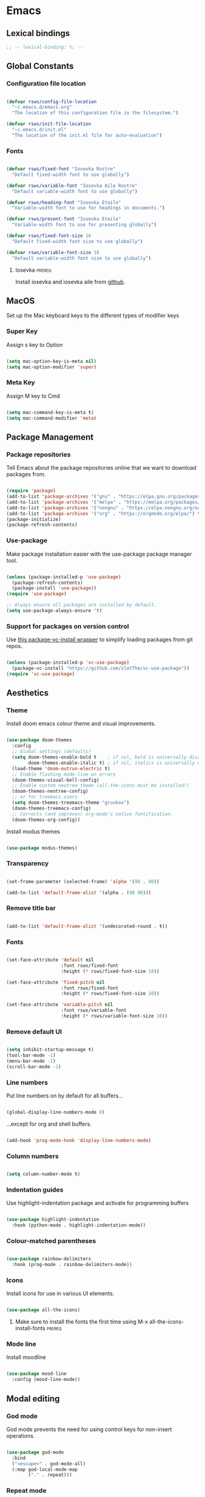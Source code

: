 #+title Rob Streeting's Everything Configuration
#+PROPERTY: header-args:emacs-lisp :tangle ./init.el
#+PROPERTY: header-args:lua :tangle ~/.hammerspoon/init.lua

* Emacs

** Lexical bindings

#+begin_src emacs-lisp
;; -- lexical-binding: t; --
#+end_src

** Global Constants

*** Configuration file location

#+begin_src emacs-lisp

  (defvar rsws/config-file-location
    "~/.emacs.d/emacs.org"
    "The location of this configuration file in the filesystem.")

  (defvar rsws/init-file-location
    "~/.emacs.d/init.el"
    "The location of the init.el file for auto-evaluation")

#+end_src

*** Fonts

#+begin_src emacs-lisp

  (defvar rsws/fixed-font "Iosevka Rostre"
    "Default fixed-width font to use globally")

  (defvar rsws/variable-font "Iosevka Aile Rostre"
    "Default variable-width font to use globally")

  (defvar rsws/heading-font "Iosevka Etoile"
    "Variable-width font to use for headings in documents.")

  (defvar rsws/present-font "Iosevka Etoile"
    "Variable-width font to use for presenting globally")

  (defvar rsws/fixed-font-size 16
    "Default fixed-width font size to use globally")

  (defvar rsws/variable-font-size 16
    "Default variable-width font size to use globally")

#+end_src

#+RESULTS:
: rsws/variable-font-size

**** Iosevka                                                        :prereq:

Install iosevka and iosevka aile from [[https://github.com/be5invis/Iosevka][github]].

** MacOS

Set up the Mac keyboard keys to the different types of modifier keys

*** Super Key

Assign s key to Option

#+begin_src emacs-lisp

  (setq mac-option-key-is-meta nil)
  (setq mac-option-modifier 'super)

#+end_src

*** Meta Key

Assign M key to Cmd

#+begin_src emacs-lisp

  (setq mac-command-key-is-meta t)
  (setq mac-command-modifier 'meta)

#+end_src

** Package Management

*** Package repositories

Tell Emacs about the package repositories online that we want to download packages from.

#+begin_src emacs-lisp

  (require 'package)
  (add-to-list 'package-archives '("gnu" . "https://elpa.gnu.org/packages/"))
  (add-to-list 'package-archives '("melpa" . "https://melpa.org/packages/") t)
  (add-to-list 'package-archives '("nongnu" . "https://elpa.nongnu.org/nongnu/") t)
  (add-to-list 'package-archives '("org" . "https://orgmode.org/elpa/") t)
  (package-initialize)
  (package-refresh-contents)

#+end_src

*** Use-package

Make package installation easier with the use-package package manager tool.

#+begin_src emacs-lisp

  (unless (package-installed-p 'use-package)
    (package-refresh-contents)
    (package-install 'use-package))
  (require 'use-package)

  ;; Always ensure all packages are installed by default.
  (setq use-package-always-ensure 't)

#+end_src

*** Support for packages on version control

Use [[https://tony-zorman.com/posts/package-vc-install.html][this package-vc-install wrapper]] to simplify loading packages from git repos.

#+begin_src emacs-lisp

  (unless (package-installed-p 'vc-use-package)
    (package-vc-install "https://github.com/slotThe/vc-use-package"))
  (require 'vc-use-package)

#+end_src

** Aesthetics

*** Theme

Install doom emacs colour theme and visual improvements.

#+begin_src emacs-lisp

  (use-package doom-themes
    :config
    ;; Global settings (defaults)
    (setq doom-themes-enable-bold t    ; if nil, bold is universally disabled
          doom-themes-enable-italic t) ; if nil, italics is universally disabled
    (load-theme 'doom-outrun-electric t)
    ;; Enable flashing mode-line on errors
    (doom-themes-visual-bell-config)
    ;; Enable custom neotree theme (all-the-icons must be installed!)
    (doom-themes-neotree-config)
    ;; or for treemacs users
    (setq doom-themes-treemacs-theme "gruvbox")
    (doom-themes-treemacs-config)
    ;; Corrects (and improves) org-mode's native fontification.
    (doom-themes-org-config))

#+end_src

Install modus themes

#+begin_src emacs-lisp

  (use-package modus-themes)

#+end_src

*** Transparency

#+begin_src emacs-lisp

  (set-frame-parameter (selected-frame) 'alpha '(90 . 90))

  (add-to-list 'default-frame-alist '(alpha . (90 90)))

#+end_src

*** Remove title bar

#+begin_src emacs-lisp

  (add-to-list 'default-frame-alist '(undecorated-round . t))

#+end_src

*** Fonts

#+begin_src emacs-lisp

  (set-face-attribute 'default nil
                      :font rsws/fixed-font
                      :height (* rsws/fixed-font-size 10))

  (set-face-attribute 'fixed-pitch nil
                      :font rsws/fixed-font
                      :height (* rsws/fixed-font-size 10))

  (set-face-attribute 'variable-pitch nil
                      :font rsws/variable-font
                      :height (* rsws/variable-font-size 10))

#+end_src

*** Remove default UI

#+begin_src emacs-lisp

  (setq inhibit-startup-message t)
  (tool-bar-mode -1)
  (menu-bar-mode -1)
  (scroll-bar-mode -1)

#+end_src

*** Line numbers

Put line numbers on by default for all buffers...

#+begin_src emacs-lisp

  (global-display-line-numbers-mode 0)

#+end_src

...except for org and shell buffers.

#+begin_src emacs-lisp

  (add-hook 'prog-mode-hook 'display-line-numbers-mode)

#+end_src

*** Column numbers

#+begin_src emacs-lisp

  (setq column-number-mode t)

#+end_src

*** Indentation guides

Use highlight-indentation package and activate for programming buffers

#+begin_src emacs-lisp

    (use-package highlight-indentation
      :hook (python-mode . highlight-indentation-mode))

#+end_src

*** Colour-matched parentheses

#+begin_src emacs-lisp

  (use-package rainbow-delimiters
    :hook (prog-mode . rainbow-delimiters-mode))

#+end_src

*** Icons

Install icons for use in various UI elements.

#+begin_src emacs-lisp

  (use-package all-the-icons)

#+end_src

**** Make sure to install the fonts the first time using M-x all-the-icons-install-fonts :prereq:

*** Mode line

Install moodline

#+begin_src emacs-lisp

  (use-package mood-line
    :config (mood-line-mode))

#+end_src

** Modal editing

*** God mode

God mode prevents the need for using control keys for non-insert operations.

#+begin_src emacs-lisp

  (use-package god-mode
    :bind
    ("<escape>" . god-mode-all)
    (:map god-local-mode-map
          ("." . repeat)))

#+end_src

*** Repeat mode

Not really modal editing, but you can kind of replicate a modal editing experience.

#+begin_src emacs-lisp

  (use-package repeaters
    :vc (:fetcher github :repo mmarshall540/repeaters)
    :config
     (repeaters-define-maps
      '(("rsws/window-mgmt"
         split-window-right "C-x 3" "r"
         split-window-below "C-x 2" "l"
         window-swap-states "w" :exitonly)))
    (repeat-mode)
    :custom
    (repeat-exit-key "<space>")
    (repeat-exit-timeout 30))

#+end_src

** Completions

*** Key binding completions 

Install which-key, which tells you what key combinations can come next in a chord.

#+begin_src emacs-lisp

  (use-package which-key
    :init (which-key-mode)
    :diminish which-key-mode
    :config
    (setq which-key-idle-delay 0.3))

#+end_src

*** Code completions

Install company mode for nice code completions.

#+begin_src emacs-lisp

  (use-package company
    :after lsp-mode
    :hook (prog-mode . company-mode)
    :config
    ;; Make sure that space and enter behave as usual
    (defun rsws/company-abort-and-insert-space ()
      (interactive)
      (progn (company-abort) (insert " ")))
    (defun rsws/company-abort-and-insert-nl ()
      (interactive)
      (progn (company-abort) (electric-newline-and-maybe-indent)))
    :bind
    (:map company-active-map
          ("<tab>" . company-complete-selection)
          ("C-n". company-select-next)
          ("C-p". company-select-previous)
          ;; Cancel company completion and add the newline
          ("<return>". rsws/company-abort-and-insert-nl)
          ;; Cancel company completion and add the space
          ("<space>". rsws/company-abort-and-insert-space))
    (:map lsp-mode-map
          ("<tab>" . company-indent-or-complete-common))
    :custom
    (company-idle-delay 0.0) ;; how long to wait until popup
    (company-minimum-prefix-length 1))

  (use-package company-box
    :hook (company-mode . company-box-mode))

#+end_src

*** Search

Install vertico for nice list-based search completions

#+begin_src emacs-lisp

  (use-package vertico
    :custom
    (vertico-cycle t)
    :init
    (vertico-mode))

#+end_src

Savehist package ordered entries in completions by most recently used

#+begin_src emacs-lisp

  (use-package savehist
    :init
    (savehist-mode))

#+end_src

Marginalia provides extra information about completions

#+begin_src emacs-lisp

  (use-package marginalia
    :after vertico
    :custom
    (marginalia-annotators '(marginalia-annotators-heavy marginalia-annotators-light nil))
    :init
    (marginalia-mode))

#+end_src

Orderless provides searching on completions that doesn't require search terms to be in order

#+begin_src emacs-lisp

  (use-package orderless
    :custom
    (completion-styles '(orderless basic))
    (completion-category-overrides '((file (styles basic partial-completion)))))

#+end_src

Consult provides a bunch of search functionality, a bit like Counsel for Ivy

#+begin_src emacs-lisp

  (use-package consult
    :bind (("C-s" . consult-line)
           ("C-x b" . consult-buffer)
           ("C-c g" . consult-ripgrep)
           ("C-c o" . consult-outline)))

#+end_src

*** Snippets

#+begin_src emacs-lisp

  (use-package yasnippet
    :config
    (yas-global-mode 1))
  
  (use-package yasnippet-snippets
    :after yasnippet)

#+end_src

** Static Code Analysis

*** Syntax validation

Install flycheck.

#+begin_src emacs-lisp

  (use-package flycheck
    :config
    ;; Switch off underlines
    (set-face-attribute 'flycheck-warning nil :underline nil))

#+end_src

*** Code parsing

Turn on tree sitter.

#+begin_src emacs-lisp

  (global-tree-sitter-mode)

#+end_src

Install language grammars.

#+begin_src emacs-lisp

  (setq treesit-language-source-alist
   '((bash "https://github.com/tree-sitter/tree-sitter-bash")
     (c "https://github.com/tree-sitter/tree-sitter-c")
     (cpp "https://github.com/tree-sitter/tree-sitter-cpp")
     (cmake "https://github.com/uyha/tree-sitter-cmake")
     (css "https://github.com/tree-sitter/tree-sitter-css")
     (elisp "https://github.com/Wilfred/tree-sitter-elisp")
     (go "https://github.com/tree-sitter/tree-sitter-go")
     (gomod "https://github.com/camdencheek/tree-sitter-go-mod")
     (html "https://github.com/tree-sitter/tree-sitter-html")
     (javascript "https://github.com/tree-sitter/tree-sitter-javascript" "master" "src")
     (json "https://github.com/tree-sitter/tree-sitter-json")
     (make "https://github.com/alemuller/tree-sitter-make")
     (markdown "https://github.com/ikatyang/tree-sitter-markdown")
     (python "https://github.com/tree-sitter/tree-sitter-python")
     (toml "https://github.com/tree-sitter/tree-sitter-toml")
     (tsx "https://github.com/tree-sitter/tree-sitter-typescript" "master" "tsx/src")
     (typescript "https://github.com/tree-sitter/tree-sitter-typescript" "master" "typescript/src")
     (yaml "https://github.com/ikatyang/tree-sitter-yaml")))

  ;; Uncomment to install all of the grammars
  ;; (mapc #'treesit-install-language-grammar (mapcar #'car treesit-language-source-alist))

#+end_src

Hack to map old language major modes to new tree sitter modes.

#+begin_src emacs-lisp

  (setq major-mode-remap-alist
   '((yaml-mode . yaml-ts-mode)
     (bash-mode . bash-ts-mode)
     (js2-mode . js-ts-mode)
     (typescript-mode . typescript-ts-mode)
     (json-mode . json-ts-mode)
     (css-mode . css-ts-mode)
     (python-mode . python-ts-mode)))
  
#+end_src

*** Languages

**** LSP Mode

Install lsp-mode for interacting with language servers for different programming languages

#+begin_src emacs-lisp

  (use-package lsp-mode
    :commands (lsp lsp-deferred)
    :init
    (setq lsp-keymap-prefix "C-c q")
    :config
    (lsp-enable-which-key-integration t)
    ;; enable automatically for certain languages
    ;; (add-hook 'python-mode-hook #'lsp)
    :custom
    (lsp-headerline-breadcrumb-enable-diagnostics nil))

#+end_src

LSP UI adds some extra IDE-type UI elements

#+begin_src emacs-lisp

  ;; (use-package lsp-ui
  ;;   :hook (lsp-mode . lsp-ui-mode)
  ;;   :custom
  ;;   (lsp-ui-doc-position 'bottom)
  ;;   (lsp-ui-doc-show-with-cursor t)
  ;;   (lsp-ui-peek-always-show t))

#+end_src

LSP treemacs adds outlines and file explorers for current buffer

#+begin_src emacs-lisp

  ;; (use-package lsp-treemacs
  ;;   :after lsp)

#+end_src

LSP ivy adds project-wide symbol search

#+begin_src emacs-lisp

  ;;  (use-package lsp-ivy)

#+end_src

**** Eglot

Eglot is a built-in alternative to LSP mode that is more minimal.

#+begin_src emacs-lisp

  (use-package eglot
    :config
    (add-hook 'python-mode-hook 'eglot-ensure)
    (add-hook 'go-ts-mode-hook 'eglot-ensure)
    (add-hook 'eglot-mode-hook
              (lambda ()
                (add-hook 'after-save-hook 'eglot-format)))
    :custom
    (eglot-ignored-server-capabilities '())
    :bind
    (:map eglot-mode-map
          ("C-c l f" . eglot-format-buffer)
          ("C-c l e" . flymake-show-project-diagnostics)
          ("C-c l n" . flymake-goto-next-error)
          ("C-c l p" . flymake-goto-prev-error)
          ("C-c l a" . eglot-code-actions)
          ("C-c l r" . eglot-rename)
          ("C-c l d" . xref-find-definitions)
          ("C-c l x" . xref-find-references)
          ("C-c l m" . compile)))

#+end_src

**** Python

Use =pylsp= LSP server for IDE features for python.

***** pylsp                                                         :prereq:

Requires installation of [[https://emacs-lsp.github.io/lsp-mode/page/lsp-pylsp/][pylsp]]

#+begin_src shell

  pip install 'python-lsp-server[all]'
  pip install pylsp-black

#+end_src

***** jupyter

Support for jupyter notebooks

#+begin_src emacs-lisp

  (use-package code-cells
    :bind (:map code-cells-mode-map
                ("C-c C-c" . 'code-cells-eval)
                ("M-p" . 'code-cells-move-cell-up)
                ("M-n" . 'code-cells-move-cell-down)))

#+end_src

**** Rust

Function to allow cargo run to be run with command line arguments

#+begin_src emacs-lisp

  (defun rustic-cargo-run-with-args ()
    "Run 'cargo run' with arguments"
    (interactive)
    (rustic-cargo-run t))

#+end_src

Function to allow running cargo run without prompt

#+begin_src emacs-lisp

  (defun rk/rustic-mode-hook ()
    ;; so that run C-c C-c C-r works without having to confirm, but don't try to
    ;; save rust buffers that are not file visiting. Once
    ;; https://github.com/brotzeit/rustic/issues/253 has been resolved this should
    ;; no longer be necessary.
    (when buffer-file-name
      (setq-local buffer-save-without-query t))
    (add-hook 'before-save-hook 'lsp-format-buffer nil t))

#+end_src

Install rustic

#+begin_src emacs-lisp

  (use-package rustic
    :bind (:map rustic-mode-map
              ("C-c C-c C-t" . rustic-cargo-run-with-args)
              ("C-c C-c C-r" . rustic-cargo-run))
    :config
    ;; uncomment for less flashiness
    (setq rustic-lsp-client 'eglot)
    ;; (setq lsp-eldoc-hook nil)
    ;; (setq lsp-eldoc-enable-hover nil)
    ;; (setq lsp-signature-auto-activate nil)

    ;; comment to disable rustfmt on save
    ;; (setq rustic-format-on-save t)
    (add-hook 'rustic-mode-hook 'rk/rustic-mode-hook))

  ;; (setq lsp-rust-analyzer-server-display-inlay-hints t)

#+end_src

**** Lua

#+begin_src emacs-lisp

  (use-package lua-mode
    :custom
    (lua-indent-level 4))

#+end_src

** Debugging

*** dap mode

Workaround for mac issue.
#+begin_src emacs-lisp

  (add-to-list 'image-types 'svg)

#+end_src


#+begin_src emacs-lisp

  (use-package exec-path-from-shell
    :init (exec-path-from-shell-initialize))

  (use-package dap-mode
    :config
    (dap-ui-mode)
    (dap-ui-controls-mode 1)

    (require 'dap-lldb)
    (require 'dap-gdb-lldb)
    ;; installs .extension/vscode
    (dap-gdb-lldb-setup)
    (dap-register-debug-template
     "Rust::LLDB Run Configuration"
     (list :type "lldb"
           :request "launch"
           :name "LLDB::Run"
           :gdbpath "rust-lldb"
           :target nil
           :cwd nil)))

#+end_src

** Terminals and Shells

*** eshell

Emacs shell for running command line operations.
- Advantages: integrated with emacs, so benefits from emacs functionality and can run elisp
  - elisp also works in aliases, see custom eshell commands section below
  - supports tramp, so you can run eshell on remote (setup pending)
  - can pipe results of command into a buffer with:

#+begin_src shell

  echo "Hello!" > #<test-buffer>

#+end_src

- Disadvantages: Because it's not a full terminal emulator, there's some things it doesn't do as well. We can use term-mode or vterm for those.
  - virtualenv
  - ${} instead of $()
  - Programs that read input might not behave
  - Piping less functional
  - Slow

Installation:

#+begin_src emacs-lisp

  (defun rsws/configure-eshell ()
    ;; Save command history
    (add-hook 'eshell-pre-command-hook 'eshell-save-some-history)
    ;; Truncate buffer for performance
    (add-to-list 'eshell-output-filter-functions 'eshell-truncate-buffer)
    ;; Set variables
    (setq eshell-history-size 10000 ;; keep 10k commands in history
          eshell-buffer-maximum-lines 10000 ;; keep 10k lines in buffer
          eshell-hist-ignoredups t ;; remove duplicate commands from history
          eshell-scroll-to-bottom-on-input t))
  
  (use-package eshell
    :hook (eshell-first-time-mode . rsws/configure-eshell)
    :init
    (require 'esh-mode)
    :config
    (with-eval-after-load 'esh-opt
      (setq eshell-distory-buffer-when-process-dies t)
      ;; Run some commands in term-mode
      (setq eshell-visual-commands '("htop" "zsh" "vim")))
    :bind
    ((:map eshell-mode-map
           (("C-r" . 'consult-history)
            ("C-p" . 'eshell-previous-matching-input-from-input)
            ("C-n" . 'eshell-next-matching-input-from-input)
            ("M-p" . 'previous-line)
            ("M-n" . 'next-line))))
    )

#+end_src

**** eshell-vterm                                                   :prereq:

Requires git cloning the source code.

#+begin_src shell

  git clone https://github.com/iostapyshyn/eshell-vterm.git ~/.emacs.d/site-lisp/eshell-vterm

#+end_src

Use vterm for running visual commands in eshell instead of term-mode, as it's faster and more feature-rich.

#+begin_src emacs-lisp

  (use-package eshell-vterm
    :load-path "site-lisp/eshell-vterm"
    :demand t
    :after eshell
    :config
    (eshell-vterm-mode))

#+end_src

**** Custom eshell commands

Set the =v= command to run any command in vterm from eshell

#+begin_src emacs-lisp

  (defalias 'eshell/v 'eshell-exec-visual)

#+end_src

Set the =ee= command to open a file in an emacs buffer

#+begin_src emacs-lisp

  (defalias 'eshell/ee 'find-file-other-window)

#+end_src

Set the =clock= command to toggle timer

#+begin_src emacs-lisp

  (define-minor-mode rsws/eshell-timer-mode "Toggle timer info in eshell")

  (defalias 'eshell/clock 'rsws/eshell-timer-mode)

#+end_src

**** Prompt customisation

#+begin_src emacs-lisp

  (setq eshell-prompt-function
        (lambda ()
          (setq eshell-prompt-regexp "└─\> [λ|#] ")
          (concat
           (make-string (window-width) 9472)
           (propertize "\n┌─[" 'face 'font-lock-regexp-face)
           (propertize (format-time-string "%H:%M:%S" (current-time)))
           (propertize "]──[" 'face 'font-lock-regexp-face)
           (propertize (concat (eshell/pwd)))
           (propertize "]\n" 'face 'font-lock-regexp-face)
           (propertize "└─>" 'face 'font-lock-regexp-face)
           (propertize (if (= (user-uid) 0) " # " " λ "))
           )))

#+end_src

Time every command that is run in the shell ([[https://emacs.stackexchange.com/a/42606][stack overflow]])

#+begin_src emacs-lisp

  (defface rsws/eshell-current-command-time-track-face
    '((((class color) (background light)) :foreground "dark blue")
      (((class color) (background  dark)) :foreground "green2"))
    "Face for the time tracker"
    :group 'eshell-faces)

  (defvar-local eshell-current-command-start-time nil)

  (defun eshell-current-command-start ()
    (setq eshell-current-command-start-time (current-time)))

  (defun eshell-current-command-stop ()
    (when eshell-current-command-start-time
      (eshell-interactive-print
       (propertize
        (format "\n--> time taken: %.0fs\n"
                (float-time
                 (time-subtract (current-time)
                                eshell-current-command-start-time)))
        'face 'rsws/eshell-current-command-time-track-face))
      (setq eshell-current-command-start-time nil)))

  (defun eshell-current-command-time-track ()
    (add-hook 'eshell-pre-command-hook #'eshell-current-command-start nil t)
    (add-hook 'eshell-post-command-hook #'eshell-current-command-stop nil t))

  (add-hook 'eshell-mode-hook #'eshell-current-command-time-track)

#+end_src

*** vterm

vterm is a full terminal emulator, so may provide better support for stuff that assumes it's running in a terminal (e.g. htop).

#+begin_src emacs-lisp

  (use-package vterm
    :commands vterm
    :config
    (setq term-prompt-regexp "^[^#$%>\n]*[#$%>] *")
    (setq vterm-shell "zsh")
    (setq vterm-max-scrollback 10000))

#+end_src

Add multi-vterm to be able to run multiple vterm buffers at once.

#+begin_src emacs-lisp

  (use-package multi-vterm)

#+end_src

**** vterm dependencies                                             :prereq:

- vterm uses some native dependencies that'll have to be installed before it works. The details are listed on the [[https://github.com/akermu/emacs-libvterm/#requirements][github page.]]

  #+begin_src shell

    # MacOS
    brew install cmake libtool libvterm

  #+end_src
 
** File System Navigation

*** Dired

In listing switches, =-a= shows dotfiles and =-B= hides files ending in =~=. They correspond with what dired passes to =ls= on the command line.

#+begin_src emacs-lisp

  (use-package dired
    :ensure nil
    :commands (dired dired-jump)
    :bind (("C-x C-j" . dired-jump))
    (:map dired-mode-map
          ;; b goes up to parent dir
          ("b" . 'dired-single-up-directory)
          ;; N creates new file
          ("N" . 'find-file))
    :config
    (require 'dired-x)
    :custom
    ;; Use gls for driving dired
    ((insert-directory-program "gls")
     (dired-use-ls-dired t)
     ;; Put all the directories at the top, hide backup files
     (dired-listing-switches "-aghoB --group-directories-first")
     (delete-by-moving-to-trash t)))

#+end_src

Single dired buffer

#+begin_src emacs-lisp

  (use-package dired-single)

  (defun my-dired-init ()
    "Bunch of stuff to run for dired, either immediately or when it's
     loaded."
    ;; <add other stuff here>
    (define-key dired-mode-map [remap dired-find-file]
                'dired-single-buffer)
    (define-key dired-mode-map [remap dired-mouse-find-file-other-window]
                'dired-single-buffer-mouse)
    (define-key dired-mode-map [remap dired-up-directory]
                'dired-single-up-directory))

  ;; if dired's already loaded, then the keymap will be bound
  (if (boundp 'dired-mode-map)
      ;; we're good to go; just add our bindings
      (my-dired-init)
    ;; it's not loaded yet, so add our bindings to the load-hook
    (add-hook 'dired-load-hook 'my-dired-init))

#+end_src

File icons

#+begin_src emacs-lisp

  (use-package all-the-icons-dired
    :hook (dired-mode . all-the-icons-dired-mode)
    :custom ((all-the-icons-dired-monochrome nil)))

#+end_src

Support hiding dotfiles

#+begin_src emacs-lisp

  (use-package dired-hide-dotfiles
    :bind (:map dired-mode-map ("H" . 'dired-hide-dotfiles-mode)))

#+end_src

**** coreutils                                                      :prereq:

Coreutils must be installed on MacOS with homebrew before =gls= can be used by dired.

#+begin_src shell

  brew install coreutils

#+end_src

** Org Mode

*** Basic configuration

Define a function that will be run every time org-mode is initiated, that does some custom setup.

#+begin_src emacs-lisp

  (defun rsws/org-mode-setup ()
    (org-indent-mode)
    (variable-pitch-mode 1)
    (visual-line-mode 1))

#+end_src

*** Installation

Install the org package and configure.

#+begin_src emacs-lisp

  (use-package org
    :hook (org-mode . rsws/org-mode-setup)

    :config
    ;; Set default verb key prefix (for sending http requests from org)
    (define-key org-mode-map (kbd "C-c C-r") verb-command-map)
    ;; Open agenda from anywhere
    (define-key global-map "\C-ca" 'org-agenda)
    ;; Install org habits
    (require 'org-habit)
    (add-to-list 'org-modules 'org-habit)

    :custom
    ;; Prettier org mode bits
    (org-ellipsis " ⮠")
    (org-cycle-separator-lines -1)
    (org-habit-graph-column 60)
    ;; Save timestamp when marking as DONE
    (org-log-done 'time)
    ;; Put logbook in the org drawer section
    (org-log-into-drawer t)
    ;; Define workflow of tasks
    (org-todo-keywords
     '((sequence "TODO(t)" "DOING(n!)" "WAIT(w@/!)" "|" "DONE(d!)" "DELEGATED(x@)" "POSTPONED(p)" "CANCELLED(c@)")))
    ;; Allow 4 levels of priority
    (org-priority-highest ?A)
    (org-priority-lowest ?E)
    (org-refile-targets '((org-agenda-files :maxlevel . 2)))
    ;; Open org agenda in the same window
    (org-agenda-window-setup 'current-window)
    ;; Settings for clocktable in agenda
    (org-agenda-clockreport-parameter-plist '(:link t :maxlevel 2 :fileskip0 t :filetitle t))
    ;; Hide markup
    (org-hide-emphasis-markers t)
    ;; Scale images
    (org-image-actual-width nil))

#+end_src

*** Tags

Available tags for use when tagging todos. These are used for specific agenda views.

#+begin_src emacs-lisp

          (setq org-tag-alist '(
                                ("untagged" . ?u)
                                ("techdebt" . ?d)
                                ("sprint" . ?s)
                                ("collab" . ?c)
                                ("emacs" . ?e)
                                ("admin" . ?a)
                                ("extracurricular" . ?x)
                                ("learning" . ?l)
                                ("adhoc" . ?h)
                                ("chore" . ?o)
                                ("reminder" . ?r)
                                ("alert" . ?z)))

#+end_src

*** Processing inbox

Modified from =jethro/org-agenda-process-inbox-item=
Link: [[https://github.com/jethrokuan/.emacs.d/blob/master/init.el][.emacs.d/init.el at master · jethrokuan/.emacs.d · GitHub]]

#+begin_src emacs-lisp

  (defun rsws/org-agenda-process-inbox-item ()
    "Process a single item in the org-agenda."
    (interactive)
    (org-with-wide-buffer
     (org-agenda-set-tags)
     (org-agenda-priority)
     (org-agenda-set-effort)
     (org-agenda-refile nil nil t)))

#+end_src

*** Custom agenda

#+begin_src emacs-lisp

  (setq org-agenda-custom-commands '())
  (setq org-agenda-skip-scheduled-if-done t)
  (setq org-agenda-skip-deadline-if-done t)
  (setq org-agenda-include-diary t)
  (setq org-agenda-mouse-1-follows-link t)
  (setq org-todo-keyword-faces
        '(("TODO" . (:foreground "#00ffff" :weight bold))
          ("WAIT" . (:foreground "#888888" :weight bold))
          ("DOING" . "#E35DBF")
          ("CANCELLED" . (:foreground "white" :background "#4d4d4d" :weight bold))
          ("DELEGATED" . "pink")
          ("POSTPONED" . "#008080")))

#+end_src

**** Work Dashboard

Dashboard for day-to-day work.

#+begin_src emacs-lisp

  (add-to-list 'org-agenda-custom-commands
               '("d" "Dashboard"
                 ((agenda "" (
                              (org-agenda-files '("~/notes" "~/notes/knowledge" "~/notes/knowledge/journal"))
                              (org-deadline-warning-days 14)
                              (org-agenda-span 'day)
                              (org-agenda-start-with-log-mode '(state clock))
                              (org-agenda-sorting-strategy '(priority-down))
                              (org-agenda-prefix-format "%-12s %-6e")))
                  (tags-todo "reminder"
                             ((org-agenda-overriding-header "Reminders")
                              (org-agenda-prefix-format "%-12s %-6e %-50c")))
                  (tags-todo "untagged"
                             ((org-agenda-files '("~/notes/knowledge/inbox.org"))
                              (org-agenda-overriding-header "Inbox")
                              (org-agenda-prefix-format "%-12s %-6e %-50c")))
                  (tags-todo "alert"
                             ((org-agenda-files '("~/notes/knowledge/alerts.org"))
                              (org-agenda-overriding-header "Alerts")
                              (org-agenda-prefix-format "%-12s %-6e %-50c")))
                  (tags-todo "sprint|admin|adhoc|collab|alert"
                             ((org-agenda-overriding-header "Todo")
                              (org-agenda-sorting-strategy '(priority-down effort-up))
                              (org-agenda-prefix-format "%-12s %-6e %-50c")))
                  (tags-todo "emacs"
                             ((org-agenda-overriding-header "Emacs Config")
                              (org-agenda-sorting-strategy '(priority-down effort-up))
                              (org-agenda-prefix-format "%-12s %-6e %-50c"))))))

#+end_src

**** Inbox

#+begin_src emacs-lisp

  (add-to-list 'org-agenda-custom-commands
               '("i" "Inbox"
                 ((todo "TODO"
                        ((org-agenda-files '("~/notes/knowledge/inbox.org"))
                         (org-agenda-prefix-format "%-12s %-6e %-50c")))
                  (tags-todo "untagged"))))

#+end_src

**** Tech Debt

#+begin_src emacs-lisp

  (add-to-list 'org-agenda-custom-commands
               '("t" "Tech Debt"
                 ((tags-todo "techdebt"))))

#+end_src

**** Wishlist

#+begin_src emacs-lisp

  (add-to-list 'org-agenda-custom-commands
               '("w" "Wishlist"
                 ((tags-todo "wishlist"))))

#+end_src

*** Note taking

**** Journal

I am using org-journal for journalling rather than org-roam, since I find it a bit more lightweight and customisable. A bit more pure-Emacs.

***** org-journal

My org-journal is customised so that if I call my wrapper function =rsws/org-journal-new-entry-from-task=, a link to the task at point is copied into the title of the new journal entry and it clocks in to the task.

I also have functions for generating different types of journal entries.

#+begin_src emacs-lisp

  (defvar rsws/org-journal-use-link-p nil
    "The link back to the task we're creating a journal entry from.")

  (defun rsws/org-journal-new-entry-after ()
    "Hook function to set up entry if created while cursor is on a task."
    (when rsws/org-journal-use-link-p
      (progn
        (insert "⚙️ ")
        (org-insert-last-stored-link nil)
        (setq rsws/org-journal-use-link-p nil))))

  (defun rsws/org-journal-new-entry-from-task ()
    "Create a new journal entry based on the task at point."
    (interactive)
    (let ((task-header (org-entry-get nil "ITEM"))
          (task-todo (org-entry-get nil "TODO")))
      (if (and task-header task-todo)
          ;; Cursor is under a TODO task, so proceed with journal entry creation
          (progn
            (org-clock-in)
            (setq rsws/org-journal-use-link-p t)
            (org-store-link nil t)
            (org-journal-new-entry nil))
        ;; Cursor is not under TODO task
        (message "Point is not under a TODO heading"))))

  (use-package org-journal
    :hook (org-journal-after-entry-create . rsws/org-journal-new-entry-after))

#+end_src

[[https://www.youtube.com/watch?v=CUkuyW6hr18&list=PLEoMzSkcN8oN3x3XaZQ-AXFKv52LZzjqD&index=4][5 Org Roam Hacks for Better Productivity in Emacs - YouTube]]

***** TODO a task in my init
:LOGBOOK:
CLOCK: [2023-10-08 Sun 11:38]--[2023-10-08 Sun 11:47] =>  0:09
:END:

**** Using org roam for agenda

#+begin_src emacs-lisp :lexical t

  (defun rsws/org-roam-filter-by-tag (tag-name)
    (lambda (node)
      (member tag-name (org-roam-node-tags node))))

  (defun rsws/org-roam-list-notes-by-tag (tag-name)
    (require 'org-roam-node)
    (delq nil
          (delete-dups
           (mapcar #'org-roam-node-file
                   (seq-filter
                    (rsws/org-roam-filter-by-tag tag-name)
                    (org-roam-node-list))))))

  (defun rsws/org-roam-refresh-agenda-list ()
    (interactive)
    (setq org-agenda-files (rsws/org-roam-list-notes-by-tag "project")))

  (defun rsws/org-roam-project-finalize-hook ()
    "Add the captured project file to org-agenda-files if not aborted."
    (remove-hook 'org-capture-after-finalize-hook #'rsws/org-roam-project-finalize-hook)
    (unless org-note-abort
      (with-current-buffer (org-capture-get :buffer)
        (add-to-list 'org-agenda-files (buffer-file-name)))))

  ;; Automatically create a project if it doesn't exist
  (defun rsws/org-roam-find-project ()
    (interactive)
    ;; Add the project file to the agenda after capture is finished
    (add-hook 'org-capture-after-finalize-hook #'rsws/org-roam-project-finalize-hook)

    ;; Select a project file to open, creating it if necessary
    (org-roam-node-find
     nil
     nil
     (lambda (node)
      (member "project" (org-roam-node-tags node)))
     nil
     :templates
     '(("p" "project" plain "\n\n* Summary\n\n%?\n\n* Tasks\n\n** TODO Add initial tasks\n\n* Journal\n\n"
        :if-new (file+head "%<%Y%m%d%H%M%S>-${slug}.org" "#+title: ${title}\n#+category: ${title}\n#+filetags: project")
        :unnarrowed t))))

  (defun rsws/org-roam-capture-inbox ()
    (interactive)
    (org-roam-capture- :node (org-roam-node-create)
                       :templates '(("i" "inbox" plain "* TODO %? :untagged:"
                                     :if-new (file+head "inbox.org" "#+title: Inbox\n")))))

  (defun rsws/org-roam-capture-task ()
    (interactive)
    (add-hook 'org-capture-after-finalize-hook #'rsws/org-roam-project-finalize-hook)
    (org-roam-capture-
     :node (org-roam-node-read
            nil
            (lambda (node)
              (member "project" (org-roam-node-tags node))))
     :templates '(("p" "project" plain "\n** TODO %? :%^g:"
                   :if-new (file+head+olp "%<%Y%m%d%H%M%S>-${slug}.org"
                                          "#+title: ${title}\n#+category: ${title}\n#+filetags: project"
                                          ("Tasks"))))))

  (defun rsws/org-roam-capture-alert ()
    (interactive)
    (org-roam-capture- :node (org-roam-node-create)
                       :templates '(("z" "alert" plain "* TODO [#A] %^{Summary} :alert:\n\nTime Occurred: %^{Time occurred}t\nTime Recorded: %T\n[[%^{Operate page link}][Operate Page]]\nName of system/workflow: %^{Name of system/workflow}\nEnvironment: %^{Environment|Internal|Development|Staging|Production}\n** Log snippet\n\n#+begin_src\n\n%?\n\n#+end_src\n\n** Actions\n\n*** TODO [#C] Create Playbook Page For %\\1\n\n** Fix\n\n- No fix yet.\n\n** Cases\n\n- [[%\\3][%\\2]]"
                                     :if-new (file+head "alerts.org" "#+title: Alerts\n")))))

  
#+end_src

**** Configure org-roam

#+begin_src emacs-lisp

  (use-package org-roam
    :custom
    (org-roam-directory "~/notes/knowledge")
    (org-roam-completion-everywhere t)
    (org-roam-capture-templates
     '(("d" "default" plain "%?"
        :if-new (file+head "%<%Y%m%d%H%M%S>-${slug}.org" "#+title: ${title}\n#+date: %U\n")
        :unnarrowed t)
       ("p" "project" plain "\n* Summary\n\n[[https://bpm.factset.com/browse/${title}][Jira Card]]\n%?\n\n* Tasks\n\n** TODO Add initial tasks\n\n* Journal\n\n"
          :if-new (file+head "%<%Y%m%d%H%M%S>-${slug}.org" "#+title: ${title}\n#+category: ${title}\n#+filetags: project")
          :unnarrowed t)))
    (org-roam-dailies-directory "journal/")
    (org-roam-dailies-capture-templates
     '(("d" "default" entry "* %<%I:%M %p>: %?"
        :if-new (file+head "%<%Y-%m-%d>.org" "#+title: %<%Y-%m-%d>\n") :clock-in :clock-resume :empty-lines 1)
       ("m" "meeting" entry "* %<%I:%M %p>: Meeting: %?"
        :if-new (file+head "%<%Y-%m-%d>.org" "#+title: %<%Y-%m-%d>\n") :clock-in :clock-resume :empty-lines 1)))
    :bind (("C-c n l" . org-roam-buffer-toggle)
           ("C-c n f" . org-roam-node-find)
           ("C-c n p" . rsws/org-roam-find-project)
           ("C-c n i" . org-roam-node-insert)
           ("C-c n I" . rsws/org-roam-node-insert-immediate)
           ("C-c n b" . rsws/org-roam-capture-inbox)
           ("C-c n t" . rsws/org-roam-capture-task)
           ("C-c n a" . rsws/org-roam-capture-alert)
           :map org-mode-map
           ("C-M-i" . completion-at-point)
           :map org-roam-dailies-map
           ("Y" . org-roam-dailies-capture-yesterday)
           ("T" . org-roam-dailies-capture-tomorrow))
    :bind-keymap
    ("C-c n d" . org-roam-dailies-map)
    :config
    (require 'org-roam-node)
    (require 'org-roam-dailies)
    (org-roam-setup)
    (setq org-agenda-files (rsws/org-roam-list-notes-by-tag "project")))

#+end_src

**** Inserting new nodes without a new buffer

Custom command for adding a new org-roam note without opening a new buffer

#+begin_src emacs-lisp

  (defun rsws/org-roam-node-insert-immediate (arg &rest args)
    (interactive "P")
    (let ((args (cons arg args))
          (org-roam-capture-templates (list (append (car org-roam-capture-templates)
                                                         '(:immediate-finish t)))))
          (apply #'org-roam-node-insert args)))

#+end_src

#+end_src

Adding images to notes

#+begin_src emacs-lisp

  (use-package org-download)

#+end_src

Adding links quickly
[[https://blog.jethro.dev/posts/zettelkasten_with_org/][Org-mode Workflow Part 3: Zettelkasten with Org-mode · Jethro Kuan]]

#+begin_src emacs-lisp

  (use-package org-cliplink)

#+end_src

*** Aesthetics

Customize bullets to prettier characters

#+begin_src emacs-lisp

  (use-package org-bullets
    :after org
    :hook (org-mode . org-bullets-mode)
    :custom(org-bullets-bullet-list '("⦾" "•" "⮞" "⮚" "⮞" "⮚" "⮞")))

#+end_src

Make priorities look nicer

#+begin_src emacs-lisp

  (use-package org-fancy-priorities
    :hook
    (org-mode . org-fancy-priorities-mode)
    :custom
    (org-fancy-priorities-list '("🔥" "📌" "📎" "☕" "😴")))

#+end_src

Font style and sizes for headings

#+begin_src emacs-lisp

  (with-eval-after-load 'org-faces
    (dolist (face '((org-level-1 . 1.2)
                    (org-level-2 . 1.1)
                    (org-level-3 . 1.05)
                    (org-level-4 . 1.0)
                    (org-level-5 . 1.1)
                    (org-level-6 . 1.1)
                    (org-level-7 . 1.1)
                    (org-level-8 . 1.1)))
      (set-face-attribute (car face) nil :font rsws/heading-font :weight 'regular :height (cdr face))))

#+end_src

Fixed width sections of org files. Stuff like the drawer and code blocks should be rendered in fixed-width font.

#+begin_src emacs-lisp

  (with-eval-after-load 'org-faces
    (progn
      (set-face-attribute 'org-block nil :foreground nil :inherit 'fixed-pitch)
      (set-face-attribute 'org-code nil :inherit '(shadow fixed-pitch))
      (set-face-attribute 'org-table nil :inherit '(shadow fixed-pitch))
      (set-face-attribute 'org-verbatim nil :inherit '(shadow fixed-pitch))
      (set-face-attribute 'org-special-keyword nil :inherit '(font-lock-comment-face fixed-pitch))
      (set-face-attribute 'org-meta-line nil :inherit '(font-lock-comment-face fixed-pitch))
      (set-face-attribute 'org-drawer nil :inherit '(fixed-pitch))
      (set-face-attribute 'org-checkbox nil :inherit 'fixed-pitch)))

#+end_src

*** Org Babel code blocks

Switch on language support for shell, elisp, and python

#+begin_src emacs-lisp

  (org-babel-do-load-languages
   'org-babel-load-languages
   '((emacs-lisp . t)
     (python . t)
     (shell . t)
     (http . t)
     (sql . t)))

  ;; Don't prompt every time we want to execute some code
  (setq org-confirm-babel-evaluate nil)
  (setq org-babel-python-command "/usr/local/bin/python3.9")

  ;; Support < prefixed snippets for commonly used source blocks
  (require 'org-tempo)
  (add-to-list 'org-structure-template-alist '("sh" . "src shell"))
  (add-to-list 'org-structure-template-alist '("el" . "src emacs-lisp"))
  (add-to-list 'org-structure-template-alist '("py" . "src python"))
  (add-to-list 'org-structure-template-alist '("hp" . "src http :pretty"))
  (add-to-list 'org-structure-template-alist '("sq" . "src sql"))
  (add-to-list 'org-structure-template-alist '("lu" . "src lua"))

#+end_src

**** ob-http                                                        :prereq:

Requires curl to run.

#+begin_src shell

  brew install curl

#+end_src

Install ob-http to support sending http requests in org-babel

#+begin_src emacs-lisp

  (use-package ob-http)

#+end_src

*** Auto-tangle Configuration Files

Automatically regenerate config files from this org-mode file whenever it is saved. 

#+begin_src emacs-lisp

  (defun rsws/org-babel-tangle-config ()
    (when (string-equal (buffer-file-name)
                        (expand-file-name rsws/config-file-location))
      (let ((org-confirm-babel-evaluate nil))
        (org-babel-tangle))))

  (add-hook 'org-mode-hook
            (lambda ()
              (add-hook 'after-save-hook #'rsws/org-babel-tangle-config))) 

#+end_src

*** Presentations

#+begin_src emacs-lisp

  (use-package org-present
    :config
    (add-hook 'org-present-after-navigate-functions 'rsws/org-present-prepare-slide)
    :hook ((org-present-mode . rsws/org-present-start)
           (org-present-mode-quit . rsws/org-present-end)))

#+end_src

Center the text on screen when presenting

#+begin_src emacs-lisp

  (use-package visual-fill-column
    :custom
    (visual-fill-column-width 150)
    (visual-fill-column-center-text t))

#+end_src

Change faces on start and end of presentation.

#+begin_src emacs-lisp

  (defun rsws/org-present-start ()
    (delete-other-windows)
    (visual-fill-column-mode 1)
    (setq-local face-remapping-alist '((default (:height 2.0) variable-pitch)
                                       (header-line (:height 8.0) variable-pitch)
                                       (org-document-title (:height 2.0) org-document-title)
                                       (org-code (:height 1.75) org-code)
                                       (org-verbatim (:height 1.75) org-verbatim)
                                       (org-block (:height 1.55) org-block)
                                       (org-block-begin-line (:height 1.0) org-block)))
    (setq header-line-format " ")
    (org-display-inline-images))

  (defun rsws/org-present-end ()
    (visual-fill-column-mode 0)
    (setq header-line-format nil)
    (org-remove-inline-images)
    (setq-local face-remapping-alist '((default variable-pitch default))))

#+end_src

Fold headings when opening a new slide.

#+begin_src emacs-lisp

  (defun rsws/org-present-prepare-slide (buffer-name heading)
    (org-overview)
    (org-show-entry)
    (org-show-children))

#+end_src

** Web Browsing

*** eww browser

#+begin_src emacs-lisp

  (use-package eww)

#+end_src

** Chat

*** Matrix

#+begin_src emacs-lisp

  (use-package ement)

#+end_src

** Tramp (SSH)

*** Fixes and optimizations for tramp

Verbose mode for debugging

#+begin_src emacs-lisp

  (setq tramp-verbose 6)

#+end_src

Faster than default scp supposedly.

#+begin_src emacs-lisp

  (setq tramp-default-method "ssh")

#+end_src

Projectile is very chatty across the network trying to resolve the modeline

#+begin_src emacs-lisp

  (setq projectile-mode-line "Projectile")

#+end_src

Some other desperate fixes

#+begin_src emacs-lisp

  (setq remote-file-name-inhibit-cache nil)
  (put 'temporary-file-directory 'standard-value
       (list temporary-file-directory))

#+end_src

** Macros

*** Hydra

Install hydra

#+begin_src emacs-lisp

  (use-package hydra)

#+end_src

*** Text scaling

#+begin_src emacs-lisp

  (defhydra hydra-text-scale (:timeout 4)
    "zoom"
    ("j" text-scale-increase "in")
    ("k" text-scale-decrease "out")
    ("f" nil "finish" :exit t))

#+end_src

** Project Management

*** Source control

Install magit

#+begin_src emacs-lisp

  (use-package magit
    :custom
    (magit-display-buffer-function #'magit-display-buffer-same-window-except-diff-v1))

#+end_src

*** Perspectives

#+begin_src emacs-lisp

  (use-package perspective
    :bind (("C-x k" . persp-kill-buffer*))
    :init
    (persp-mode)
    :custom
    (persp-mode-prefix-key (kbd "C-x x")))

#+end_src

** Custom Modes

*** Screen sharing

#+begin_src emacs-lisp

  (defvar rsws/fixed-font-size-screen-share 20
    "Font size to use when screen sharing")

  (defvar rsws/variable-font-size-screen-share 22
    "Font size to use when screen sharing")

  (define-minor-mode rsws/screen-share-mode
    "Toggle zoomed in or out buffer text globally"
    :lighter " screen-share"
    :global t
    (let ((default-fixed-font-height (* rsws/fixed-font-size 10))
          (screen-share-fixed-font-height (* rsws/fixed-font-size-screen-share 10))
          (default-variable-font-height (* rsws/variable-font-size 10))
          (screen-share-variable-font-height (* rsws/variable-font-size-screen-share 10)))
      (if rsws/screen-share-mode
          (progn (set-face-attribute 'default nil
                                     :height screen-share-fixed-font-height)
                 (set-face-attribute 'fixed-pitch nil
                                     :height screen-share-fixed-font-height)
                 (set-face-attribute 'variable-pitch nil
                                     :height screen-share-variable-font-height))
        (progn (set-face-attribute 'default nil
                                   :height default-fixed-font-height)
               (set-face-attribute 'fixed-pitch nil
                                   :height default-fixed-font-height)
               (set-face-attribute 'variable-pitch nil
                                   :height default-variable-font-height)))))

#+end_src

** Key Bindings

*** General

Manage all global key bindings here.

#+begin_src emacs-lisp

  (use-package general
    :config
    (general-define-key
     ;; Custom keybindings

     ;; Make all the text bigger everywhere when sharing screen
     "C-c s" 'rsws/screen-share-mode :which-key "toggle screen share mode"
     ;; Shortcut to eshell
     "C-c e" 'eshell
     ;; Shortcut to new vterm buffer
     "C-c v" 'multi-vterm
     ;; Re-apply init.el configuration
     "C-c r" (lambda () (interactive) (load-file rsws/init-file-location))
     ;; Shortcut to edit emacs.org
     "C-c c" (lambda () (interactive) (find-file rsws/config-file-location))
     ;; Process an inbox entry in org
     "C-c p" 'rsws/org-agenda-process-inbox-item :which-key "process inbox item"
     ;; Clipboard link into org
     "C-c l" 'org-cliplink
     ;; New journal entry
     "C-c j" 'org-journal-new-entry
     ;; Less keys to switch windows
     "M-o" 'other-window

     ;; Remappings

     ;; M-delete should kill-word
     "M-<delete>" 'kill-word
     ;; Use perspective-based buffer switching
     "C-x C-b" 'persp-ibuffer
     ))

#+end_src

** Fun

*** Mastodon

#+begin_src emacs-lisp

  (use-package mastodon
    :custom
    (mastodon-instance-url "https://hachyderm.io")
    (mastodon-active-user "robsws"))

#+end_src

** AI

Use chatgpt in Emacs!

#+begin_src emacs-lisp

  (use-package chatgpt-shell
    :vc (:fetcher github :repo xenodium/chatgpt-shell)
    :config
    (load-file "~/.emacs.d/secrets.el"))

#+end_src

** Miscellaneous

*** Formatted emacs documentation

Install helpful

#+begin_src emacs-lisp

  (use-package helpful
    :bind
    ([remap describe-function] . describe-function)
    ([remap describe-command] . helpful-command)
    ([remap describe-variable] . describe-variable)
    ([remap describe-key] . helpful-key))

#+end_src

*** Yes-or-No Prompt

Make the yes-or-no prompts prompt for 'y' or 'n' instead.

#+begin_src emacs-lisp

  (defalias 'yes-or-no-p 'y-or-n-p)

#+end_src

*** Automatically revert buffers (e.g. refresh from file)

#+begin_src emacs-lisp

  (global-auto-revert-mode 1)
  (setq global-auto-revert-non-file-buffers t)

#+end_src

*** Recent files

#+begin_src emacs-lisp

  (recentf-mode 1)

#+end_src

*** Save minibuffer history

#+begin_src emacs-lisp

  (setq history-length 25)
  (savehist-mode 1)

#+end_src

*** Save place in a file

#+begin_src emacs-lisp

  (save-place-mode 1)

#+end_src

*** Redirect custom variables to a different file

#+begin_src emacs-lisp

  (setq custom-file (locate-user-emacs-file "custom.el"))
  (load custom-file 'noerror 'nomessage)

#+end_src

*** Smooth scrolling

#+begin_src emacs-lisp

  (use-package smooth-scrolling
    :config
    (smooth-scrolling-mode 1))

#+end_src

*** Make word definition include dash and underscore

This allows faster navigation in code using =M-b= and =M-f=.

#+begin_src emacs-lisp

  (modify-syntax-entry ?_ "w")
  (modify-syntax-entry ?- "w")

#+end_src

* Hammerspoon - Mac window manager and general customizer

** Auto-reload configuration

ReloadConfiguration spoon automatically reloads the config when there's a change, so never need to leave this file!

#+begin_src lua

  hs.loadSpoon("ReloadConfiguration")
  spoon.ReloadConfiguration:start()

#+end_src

** Use all modifier keys together as modifier for Hammerspoon

#+begin_src lua

  local modifier = {"shift", "alt", "ctrl", "cmd"}

#+end_src
  
** Moving windows to left or right half of screen

#+begin_src lua

  function move_to_left_half()
      local win = hs.window.focusedWindow()
      local f = win:frame()
      local screen = win:screen()
      local max = screen:frame()
      f.x = max.x
      f.y = max.y
      f.w = max.w / 2
      f.h = max.h
      win:setFrame(f)
  end

  function move_to_right_half()
      local win = hs.window.focusedWindow()
      local f = win:frame()
      local screen = win:screen()
      local max = screen:frame()
      f.x = max.x + (max.w / 2)
      f.y = max.y
      f.w = max.w / 2
      f.h = max.h
      win:setFrame(f)
  end

  hs.hotkey.bind(modifier, "1", move_to_left_half)
  hs.hotkey.bind(modifier, "2", move_to_right_half)

#+end_src
  
** Preset window configurations

I use a combination of my Mac's display and an ultrawide screen, so all of my configuration is based on that setup.

First grab hold of the actual screen objects:

#+begin_src lua

  local uw_screen = hs.screen('3440x1440')
  local lt_screen = hs.screen('Built%-in')

#+end_src

Specify a default layout for all windows, which is to be maximized on my laptop screen.

#+begin_src lua

  function default_window_layout()
      return {
          {"Emacs", nil, lt_screen, hs.layout.maximized, nil, nil},
          {"Firefox", nil, lt_screen, hs.layout.maximized, nil, nil},
          {"Microsoft Teams", nil, lt_screen, hs.layout.maximized, nil, nil},
          {"Microsoft Outlook", nil, lt_screen, hs.layout.maximized, nil, nil},
          {"Spotify", nil, lt_screen, hs.layout.maximized, nil, nil},
          {"Discord", nil, lt_screen, hs.layout.maximized, nil, nil},
          {"Chrome", nil, lt_screen, hs.layout.maximized, nil, nil},
          {"DBeaver", nil, lt_screen, hs.layout.maximized, nil, nil},
          {"Hammerspoon", nil, lt_screen, hs.layout.maximized, nil, nil},
          {"Warp", nil, lt_screen, hs.layout.maximized, nil, nil},
      }
  end

#+end_src

Make a helper function to find the index of a particular item in this table.

#+begin_src lua

  function index_of(app_name)
      for i,v in pairs(default_window_layout()) do
          if v[1] == app_name then
              return i
          end
      end
  end

#+end_src

Define some standard rects to be used for laying out windows on the ultrawide screen.

#+begin_src lua

  local uw_rect = uw_screen:frame()
  local lt_rect = lt_screen:frame()
  local window_margin = 20

  local whole_uw = hs.geometry.rect(
      window_margin,
      window_margin * 2,
      uw_rect.w - window_margin * 2,
      uw_rect.h - (window_margin * 2) + 10
  )

  local left_two_thirds_rect = hs.geometry.rect(
      window_margin,
      window_margin * 2,
      (uw_rect.w/3 * 2) - window_margin,
      uw_rect.h - (window_margin * 2) + 10
  )

  local right_two_thirds_rect = hs.geometry.rect(
      (uw_rect.w/3) + window_margin,
      window_margin * 2,
      (uw_rect.w/3 * 2) - window_margin * 2,
      uw_rect.h - (window_margin * 2) + 10
  )

  local left_third_rect = hs.geometry.rect(
      window_margin,
      window_margin * 2,
      (uw_rect.w/3) - window_margin,
      uw_rect.h - (window_margin * 2) + 10
  )

  local middle_third_rect = hs.geometry.rect(
      (uw_rect.w/3) + window_margin,
      window_margin * 2,
      (uw_rect.w/3) - window_margin,
      uw_rect.h - (window_margin * 2) + 10
  )

  local right_third_rect = hs.geometry.rect(
      (uw_rect.w/3 * 2) + window_margin,
      window_margin * 2,
      (uw_rect.w/3) - (2*window_margin),
      uw_rect.h - (window_margin * 2) + 10
  )

#+end_src

Function to make sure all apps are open.

#+begin_src lua

  function open_all_apps()
      for _,v in pairs(default_window_layout()) do
          hs.application.open(v[1], 5, true)
      end
  end

  hs.hotkey.bind(modifier, "W", open_all_apps)

#+end_src

*** Code Focus Layout

Generally I want about 2 thirds of the screen to be Emacs for writing code and using Org mode, and then the final third to be a browser window. The laptop screen is good for showing IM or an ongoing call if screen sharing.

#+begin_src lua

  function switch_to_code_layout()

      local window_layout = default_window_layout()
      window_layout[index_of("Emacs")] = {"Emacs", nil, uw_screen, nil, nil, left_two_thirds_rect}
      window_layout[index_of("Firefox")] = {"Firefox", nil, uw_screen, nil, nil, right_third_rect}

      hs.layout.apply(window_layout)
      hs.application.find("Microsoft Teams"):setFrontmost()
      hs.application.find("Emacs"):activate()
      hs.alert.show("Code Layout")

  end 

  hs.hotkey.bind(modifier, "A", switch_to_code_layout)

#+end_src

*** Browser Focus Layout

Similar to last layout, just with the browser taking two thirds.

#+begin_src lua

  function switch_to_browser_layout()

      local window_layout = default_window_layout()
      window_layout[index_of("Emacs")] = {"Emacs", nil, uw_screen, nil, nil, left_third_rect}
      window_layout[index_of("Firefox")] = {"Firefox", nil, uw_screen, nil, nil, right_two_thirds_rect}

      hs.layout.apply(window_layout)
      hs.application.find("Microsoft Teams"):setFrontmost()
      hs.application.find("Firefox"):activate()
      hs.alert.show("Browser Layout")

  end

  hs.hotkey.bind(modifier, "S", switch_to_browser_layout)

#+end_src

*** Term/Browser/Code Layout

Layout when I need emacs, terminal and browser at the same time. Not proficient enough yet with emacs shells to use them full time.

#+begin_src lua

  function switch_to_iterate_layout()

      local window_layout = default_window_layout()
      window_layout[index_of("Warp")] = {"Warp", nil, uw_screen, nil, nil, left_third_rect}
      window_layout[index_of("Emacs")] = {"Emacs", nil, uw_screen, nil, nil, middle_third_rect}
      window_layout[index_of("Firefox")] = {"Firefox", nil, uw_screen, nil, nil, right_third_rect}

      hs.layout.apply(window_layout)
      hs.application.find("Microsoft Teams"):setFrontmost()
      hs.application.find("Emacs"):activate()
      hs.alert.show("Iterate Layout")

  end

  hs.hotkey.bind(modifier, "R", switch_to_iterate_layout)

#+end_src

*** Meeting Layout

Want to expand the call to be more of my large screen here so that I can see what they are sharing. I still want Emacs open in a third of the screen for note taking.

#+begin_src lua

  function switch_to_meeting_layout()

      local window_layout = default_window_layout()
      window_layout[index_of("Emacs")] = {"Emacs", nil, uw_screen, nil, nil, left_third_rect}
      window_layout[index_of("Microsoft Teams")] = {"Microsoft Teams", nil, uw_screen, nil, nil, right_two_thirds_rect}

      hs.layout.apply(window_layout)
      hs.application.find("Firefox"):setFrontmost()
      hs.application.find("Emacs"):activate()
      hs.alert.show("Meeting Layout")

  end

  hs.hotkey.bind(modifier, "D", switch_to_meeting_layout)

#+end_src

*** Admin Layout

In this mode get up IM and email windows so that I can work through those, and of course Emacs for org mode so that I can record tasks.

#+begin_src lua

  function switch_to_admin_layout()

      local window_layout = default_window_layout()
      window_layout[index_of("Emacs")] = {"Emacs", nil, uw_screen, nil, nil, left_third_rect}
      window_layout[index_of("Microsoft Teams")] = {"Microsoft Teams", nil, uw_screen, nil, nil, middle_third_rect}
      window_layout[index_of("Microsoft Outlook")] = {"Microsoft Outlook", nil, uw_screen, nil, nil, right_third_rect}

      hs.layout.apply(window_layout)
      hs.application.find("Firefox"):setFrontmost()
      hs.application.find("Emacs"):activate()
      hs.alert.show("Admin Layout")

  end

  hs.hotkey.bind(modifier, "F", switch_to_admin_layout)

#+end_src

*** Emacs Layout

All emacs, all of the time.

#+begin_src lua

  function switch_to_emacs_layout()

      local window_layout = default_window_layout()
      window_layout[index_of("Emacs")] = {"Emacs", nil, uw_screen, nil, nil, whole_uw}

      hs.layout.apply(window_layout)
      hs.application.find("Firefox"):setFrontmost()
      hs.application.find("Emacs"):activate()
      hs.alert.show("Emacs Layout")

  end

  hs.hotkey.bind(modifier, "E", switch_to_emacs_layout)

#+end_src

